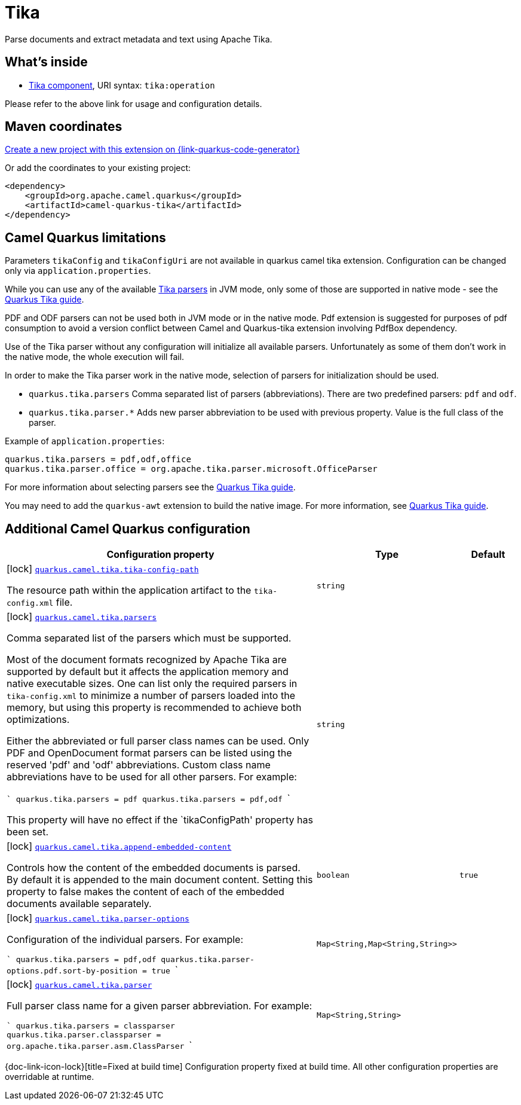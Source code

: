 // Do not edit directly!
// This file was generated by camel-quarkus-maven-plugin:update-extension-doc-page
[id="extensions-tika"]
= Tika
:page-aliases: extensions/tika.adoc
:linkattrs:
:cq-artifact-id: camel-quarkus-tika
:cq-native-supported: true
:cq-status: Stable
:cq-status-deprecation: Stable
:cq-description: Parse documents and extract metadata and text using Apache Tika.
:cq-deprecated: false
:cq-jvm-since: 1.0.0
:cq-native-since: 1.0.0

ifeval::[{doc-show-badges} == true]
[.badges]
[.badge-key]##JVM since##[.badge-supported]##1.0.0## [.badge-key]##Native since##[.badge-supported]##1.0.0##
endif::[]

Parse documents and extract metadata and text using Apache Tika.

[id="extensions-tika-whats-inside"]
== What's inside

* xref:{cq-camel-components}::tika-component.adoc[Tika component], URI syntax: `tika:operation`

Please refer to the above link for usage and configuration details.

[id="extensions-tika-maven-coordinates"]
== Maven coordinates

https://{link-quarkus-code-generator}/?extension-search=camel-quarkus-tika[Create a new project with this extension on {link-quarkus-code-generator}, window="_blank"]

Or add the coordinates to your existing project:

[source,xml]
----
<dependency>
    <groupId>org.apache.camel.quarkus</groupId>
    <artifactId>camel-quarkus-tika</artifactId>
</dependency>
----
ifeval::[{doc-show-user-guide-link} == true]
Check the xref:user-guide/index.adoc[User guide] for more information about writing Camel Quarkus applications.
endif::[]

[id="extensions-tika-camel-quarkus-limitations"]
== Camel Quarkus limitations

Parameters `tikaConfig` and `tikaConfigUri` are not available in quarkus camel tika extension. Configuration
can be changed only via `application.properties`.

While you can use any of the available https://tika.apache.org/1.24.1/formats.html[Tika parsers] in JVM mode,
only some of those are supported in native mode - see the https://quarkiverse.github.io/quarkiverse-docs/quarkus-tika/dev/index.html[Quarkus Tika guide].

PDF and ODF parsers can not be used both in JVM mode or in the native mode. Pdf extension is suggested for purposes of pdf consumption to avoid a version conflict between Camel and Quarkus-tika extension involving PdfBox dependency.

Use of the Tika parser without any configuration will initialize all available parsers. Unfortunately as some of them
don't work in the native mode, the whole execution will fail.

In order to make the Tika parser work in the native mode, selection of parsers for initialization should be used.

* `quarkus.tika.parsers` Comma separated list of parsers (abbreviations). There are two predefined parsers:
`pdf` and `odf`.
* `quarkus.tika.parser.*` Adds new parser abbreviation to be used with previous property. Value is the full class of
the parser.

Example of `application.properties`:
[source,properties]
----
quarkus.tika.parsers = pdf,odf,office
quarkus.tika.parser.office = org.apache.tika.parser.microsoft.OfficeParser
----

For more information about selecting parsers see the https://quarkiverse.github.io/quarkiverse-docs/quarkus-tika/dev/index.html[Quarkus Tika guide].

You may need to add the `quarkus-awt` extension to build the native image. For more information, see https://quarkiverse.github.io/quarkiverse-docs/quarkus-tika/dev/index.html[Quarkus Tika guide].



[id="extensions-tika-additional-camel-quarkus-configuration"]
== Additional Camel Quarkus configuration

[width="100%",cols="80,5,15",options="header"]
|===
| Configuration property | Type | Default


|icon:lock[title=Fixed at build time] [[quarkus.camel.tika.tika-config-path]]`link:#quarkus.camel.tika.tika-config-path[quarkus.camel.tika.tika-config-path]`

The resource path within the application artifact to the `tika-config.xml` file.
| `string`
| 

|icon:lock[title=Fixed at build time] [[quarkus.camel.tika.parsers]]`link:#quarkus.camel.tika.parsers[quarkus.camel.tika.parsers]`

Comma separated list of the parsers which must be supported.

Most of the document formats recognized by Apache Tika are supported by default but it affects the application memory and native executable sizes. One can list only the required parsers in `tika-config.xml` to minimize a number of parsers loaded into the memory, but using this property is recommended to achieve both optimizations.

Either the abbreviated or full parser class names can be used. Only PDF and OpenDocument format parsers can be listed using the reserved 'pdf' and 'odf' abbreviations. Custom class name abbreviations have to be used for all other parsers. For example:

```
// Only PDF parser is required:
quarkus.tika.parsers = pdf
// Only PDF and OpenDocument parsers are required:
quarkus.tika.parsers = pdf,odf
```

This property will have no effect if the `tikaConfigPath' property has been set.
| `string`
| 

|icon:lock[title=Fixed at build time] [[quarkus.camel.tika.append-embedded-content]]`link:#quarkus.camel.tika.append-embedded-content[quarkus.camel.tika.append-embedded-content]`

Controls how the content of the embedded documents is parsed. By default it is appended to the main document content. Setting this property to false makes the content of each of the embedded documents available separately.
| `boolean`
| `true`

|icon:lock[title=Fixed at build time] [[quarkus.camel.tika.parser-options]]`link:#quarkus.camel.tika.parser-options[quarkus.camel.tika.parser-options]`

Configuration of the individual parsers. For example:

```
quarkus.tika.parsers = pdf,odf
quarkus.tika.parser-options.pdf.sort-by-position = true
```
| ``Map<String,Map<String,String>>``
| 

|icon:lock[title=Fixed at build time] [[quarkus.camel.tika.parser]]`link:#quarkus.camel.tika.parser[quarkus.camel.tika.parser]`

Full parser class name for a given parser abbreviation. For example:

```
quarkus.tika.parsers = classparser
quarkus.tika.parser.classparser = org.apache.tika.parser.asm.ClassParser
```
| ``Map<String,String>``
| 
|===

[.configuration-legend]
{doc-link-icon-lock}[title=Fixed at build time] Configuration property fixed at build time. All other configuration properties are overridable at runtime.

